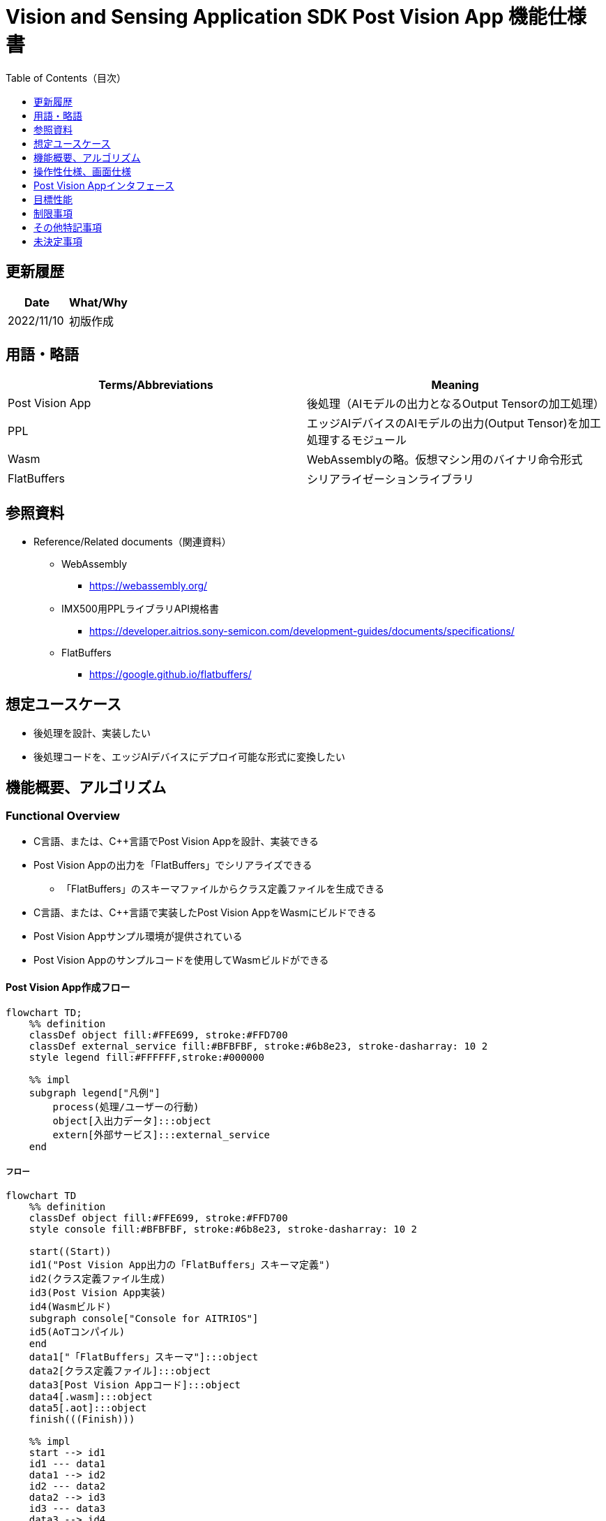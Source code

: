 = Vision and Sensing Application SDK Post Vision App 機能仕様書
:toc:
:toclevels: 1
:toc-title: Table of Contents（目次）

== 更新履歴

|===
|Date |What/Why

|2022/11/10
|初版作成
|===

== 用語・略語
|===
|Terms/Abbreviations |Meaning 

|Post Vision App
|後処理（AIモデルの出力となるOutput Tensorの加工処理）

|PPL
|エッジAIデバイスのAIモデルの出力(Output Tensor)を加工処理するモジュール

|Wasm
|WebAssemblyの略。仮想マシン用のバイナリ命令形式

|FlatBuffers
|シリアライゼーションライブラリ
|===

== 参照資料
* Reference/Related documents（関連資料）
** WebAssembly
*** https://webassembly.org/
** [[pplifspec]]IMX500用PPLライブラリAPI規格書
*** https://developer.aitrios.sony-semicon.com/development-guides/documents/specifications/
** FlatBuffers
*** https://google.github.io/flatbuffers/


== 想定ユースケース
* 後処理を設計、実装したい
* 後処理コードを、エッジAIデバイスにデプロイ可能な形式に変換したい

== 機能概要、アルゴリズム
=== Functional Overview
* C言語、または、C++言語でPost Vision Appを設計、実装できる
* Post Vision Appの出力を「FlatBuffers」でシリアライズできる
** 「FlatBuffers」のスキーマファイルからクラス定義ファイルを生成できる
* C言語、または、C++言語で実装したPost Vision AppをWasmにビルドできる
* Post Vision Appサンプル環境が提供されている +
* Post Vision Appのサンプルコードを使用してWasmビルドができる

==== Post Vision App作成フロー

[mermaid]
----
flowchart TD;
    %% definition
    classDef object fill:#FFE699, stroke:#FFD700
    classDef external_service fill:#BFBFBF, stroke:#6b8e23, stroke-dasharray: 10 2
    style legend fill:#FFFFFF,stroke:#000000

    %% impl
    subgraph legend["凡例"]
        process(処理/ユーザーの行動)
        object[入出力データ]:::object
        extern[外部サービス]:::external_service
    end
----

===== フロー

[mermaid]
----
flowchart TD
    %% definition
    classDef object fill:#FFE699, stroke:#FFD700
    style console fill:#BFBFBF, stroke:#6b8e23, stroke-dasharray: 10 2

    start((Start))
    id1("Post Vision App出力の「FlatBuffers」スキーマ定義")
    id2(クラス定義ファイル生成)
    id3(Post Vision App実装)
    id4(Wasmビルド)
    subgraph console["Console for AITRIOS"]
    id5(AoTコンパイル)
    end
    data1["「FlatBuffers」スキーマ"]:::object
    data2[クラス定義ファイル]:::object
    data3[Post Vision Appコード]:::object
    data4[.wasm]:::object
    data5[.aot]:::object
    finish(((Finish)))

    %% impl
    start --> id1
    id1 --- data1
    data1 --> id2
    id2 --- data2
    data2 --> id3
    id3 --- data3
    data3 --> id4
    id4 --- data4
    data4 --> id5
    id5 --- data5
    data5 --> finish
----

NOTE: SDK環境で作成したWasmファイルはConsole for AITRIOSでAoTコンパイルを実施し、エッジAIデバイスにデプロイ可能な形式に変換する。

=== ビルド機能
下記のビルド機能を提供する。

* [[wasm-build]]Wasmビルド +
    エッジAIデバイスにデプロイするために、Wasmファイル（.wasm）を生成する。
** Post Vision Appコード（.c、または、.cpp）からWasmファイル（.wasm）を生成する
*** なお、Wasmビルドの過程で中間生成物としてオブジェクトファイル（.o）を生成する

== 操作性仕様、画面仕様
=== How to start each function
. SDK環境を立ち上げ、Topの `**README.md**` をプレビュー表示する
. SDK環境Topの `**README.md**` に含まれるハイパーリンクから、 `**tutorials**` ディレクトリの `**README.md**` にジャンプする
. `**tutorials**` ディレクトリの `**README.md**` に含まれるハイパーリンクから、post processディレクトリの `**README.md**` にジャンプする
. post processディレクトリの各ファイルから各機能に遷移する

=== Post Vision Appの設計・実装
. `**README.md**` の手順に従って、Post Vision App出力の「FlatBuffers」スキーマファイルを作成する
. `**README.md**` の手順に従って、VS Code UIからターミナルを開き、スキーマファイルからクラス定義のヘッダファイルを生成するコマンドを実行する +
** スキーマファイルと同階層にクラス定義のヘッダファイルが生成される
. Post Vision Appの実装を行う
** 実装はC言語、または、C++言語で行う
** 実装に使用するソースファイルは新規作成するか、提供しているPost Vision Appのサンプルコードを修正して使用する
** 「2.」で生成されたクラス定義ファイルを使用して実装を行う
** 提供しているPost Vision Appのサンプルコードを参考に、<<postvisionappif,Post Vision Appのインタフェース>>を実装する
** 任意でPost Vision Appの設計に必要なOSSや外部ライブラリをインストールし、Post Vision Appに組み込む +

NOTE: ユーザーが任意で使用する、OSSや外部ライブラリのインストール、使用については本SDKでは保証しない。

=== Post Vision AppコードからWasmファイルを生成
. `**README.md**` の手順に従って、Post Vision Appコードのファイル格納場所やファイル名についてMakefileを修正する
. `**README.md**` の手順に従って、VS Code UIからターミナルを開き、Wasmビルドするコマンドを実行する +
** Dev Container上にWasmビルド環境用のDockerイメージが作成され、`**Makefile**` と同階層に.wasm形式のファイルが格納される

=== ビルド生成物の削除
. `**README.md**` の手順に従って、VS Code UIからターミナルを開き、ビルド生成物を削除するコマンドを実行する
** <<wasm-build, Wasmビルド>>によって生成されたファイル(オブジェクトファイル、Wasmファイル)がすべてDev Container上から削除される

=== ビルド生成物とWasmビルド環境用Dockerイメージの削除
. `**README.md**` の手順に従って、VS Code UIからターミナルを開き、ビルド生成物とWasmビルド環境用のDockerイメージを削除するコマンドを実行する +
** <<wasm-build, Wasmビルド>>によって生成されたファイル(オブジェクトファイル、Wasmファイル)とWasmビルド環境用のDockerイメージがDev Container上からすべて削除される

Wasmビルドやビルド生成物・ビルド環境用Dockerイメージを削除するコマンドを実行する際に、`**README.md**` に記載している以外の引数をつけてコマンドを実行すると下記のエラーを返す。
....
ERROR: '<引数>' is unexpected argument.
Please see the document.
....

[[postvisionappif]]
== Post Vision Appインタフェース
Post Vision Appを設計する際は、Post Vision Appのインタフェースとなる関数群の実装が必要になる。サンプルコードには、それらの関数の実装例を載せる。詳細は、別資料の<<pplifspec,PPLインタフェース仕様>>を参照。

== 目標性能
* ユーザビリティ
** SDKの環境構築完了後、追加のインストール手順なしに「FlatBuffers」のクラス定義ファイルの生成、Wasmビルドができること

== 制限事項
* Wasmビルドについて、C言語、または、C++言語で実装したPost Vision Appコードのみをサポートする

== その他特記事項
* SDKに付属する、Post Vision Appの開発に必要なツールのバージョン情報は下記から確認する
** 「FlatBuffers」: post processディレクトリにある `**README.md**` に記載
** その他のツール : post processディレクトリにある `**Dockerfile**` に記載

== 未決定事項
* なし